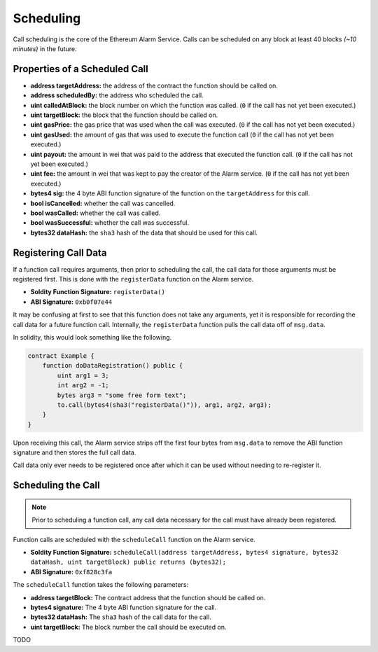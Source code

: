 Scheduling
==========

Call scheduling is the core of the Ethereum Alarm Service.  Calls can be
scheduled on any block at least 40 blocks *(~10 minutes)* in the future.

Properties of a Scheduled Call
------------------------------

* **address targetAddress:** the address of the contract the function should be called on.
* **address scheduledBy:** the address who scheduled the call.
* **uint calledAtBlock:** the block number on which the function was called.
  (``0`` if the call has not yet been executed.)
* **uint targetBlock:** the block that the function should be called on.
* **uint gasPrice:** the gas price that was used when the call was executed.
  (``0`` if the call has not yet been executed.)
* **uint gasUsed:** the amount of gas that was used to execute the function
  call (``0`` if the call has not yet been executed.)
* **uint payout:** the amount in wei that was paid to the address that executed
  the function call. (``0`` if the call has not yet been executed.)
* **uint fee:** the amount in wei that was kept to pay the creator of the Alarm
  service. (``0`` if the call has not yet been executed.)
* **bytes4 sig:** the 4 byte ABI function signature of the function on the
  ``targetAddress`` for this call.
* **bool isCancelled:** whether the call was cancelled.
* **bool wasCalled:** whether the call was called.
* **bool wasSuccessful:** whether the call was successful.
* **bytes32 dataHash:** the ``sha3`` hash of the data that should be used for
  this call.


Registering Call Data
---------------------

If a function call requires arguments, then prior to scheduling the call, the
call data for those arguments must be registered first.  This is done with the
``registerData`` function on the Alarm service.

* **Soldity Function Signature:** ``registerData()``
* **ABI Signature:** ``0xb0f07e44``

It may be confusing at first to see that this function does not take any
arguments, yet it is responsible for recording the call data for a future
function call.  Internally, the ``registerData`` function pulls the call data
off of ``msg.data``.

In solidity, this would look something like the following.

.. code-block::

    contract Example {
        function doDataRegistration() public {
            uint arg1 = 3;
            int arg2 = -1;
            bytes arg3 = "some free form text";
            to.call(bytes4(sha3("registerData()")), arg1, arg2, arg3);
        }
    }

Upon receiving this call, the Alarm service strips off the first four bytes
from ``msg.data`` to remove the ABI function signature and then stores the full
call data.

Call data only ever needs to be registered once after which it can be used
without needing to re-register it.


Scheduling the Call
-------------------

.. note::

    Prior to scheduling a function call, any call data necessary for the call must
    have already been registered.

Function calls are scheduled with the ``scheduleCall`` function on the Alarm
service.

* **Soldity Function Signature:** ``scheduleCall(address targetAddress, bytes4 signature, bytes32 dataHash, uint targetBlock) public returns (bytes32);``
* **ABI Signature:** ``0xf828c3fa``

The ``scheduleCall`` function takes the following parameters:

* **address targetBlock:** The contract address that the function should be called on.
* **bytes4 signature:** The 4 byte ABI function signature for the call.
* **bytes32 dataHash:** The ``sha3`` hash of the call data for the call.
* **uint targetBlock:** The block number the call should be executed on.

TODO
